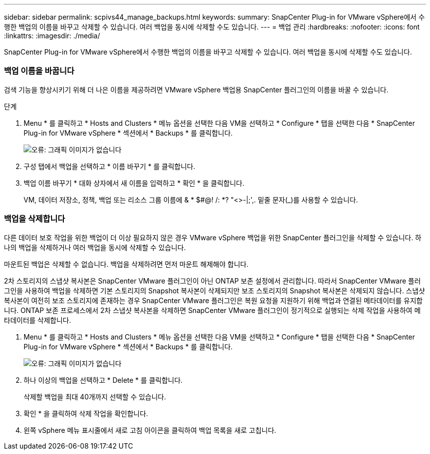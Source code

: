 ---
sidebar: sidebar 
permalink: scpivs44_manage_backups.html 
keywords:  
summary: SnapCenter Plug-in for VMware vSphere에서 수행한 백업의 이름을 바꾸고 삭제할 수 있습니다. 여러 백업을 동시에 삭제할 수도 있습니다. 
---
= 백업 관리
:hardbreaks:
:nofooter: 
:icons: font
:linkattrs: 
:imagesdir: ./media/


[role="lead"]
SnapCenter Plug-in for VMware vSphere에서 수행한 백업의 이름을 바꾸고 삭제할 수 있습니다. 여러 백업을 동시에 삭제할 수도 있습니다.



=== 백업 이름을 바꿉니다

검색 기능을 향상시키기 위해 더 나은 이름을 제공하려면 VMware vSphere 백업용 SnapCenter 플러그인의 이름을 바꿀 수 있습니다.

.단계
. Menu * 를 클릭하고 * Hosts and Clusters * 메뉴 옵션을 선택한 다음 VM을 선택하고 * Configure * 탭을 선택한 다음 * SnapCenter Plug-in for VMware vSphere * 섹션에서 * Backups * 를 클릭합니다.
+
image:scpivs44_image14.png["오류: 그래픽 이미지가 없습니다"]

. 구성 탭에서 백업을 선택하고 * 이름 바꾸기 * 를 클릭합니다.
. 백업 이름 바꾸기 * 대화 상자에서 새 이름을 입력하고 * 확인 * 을 클릭합니다.
+
VM, 데이터 저장소, 정책, 백업 또는 리소스 그룹 이름에 & * $#@! /: *? "<>-|;',. 밑줄 문자(_)를 사용할 수 있습니다.





=== 백업을 삭제합니다

다른 데이터 보호 작업을 위한 백업이 더 이상 필요하지 않은 경우 VMware vSphere 백업을 위한 SnapCenter 플러그인을 삭제할 수 있습니다. 하나의 백업을 삭제하거나 여러 백업을 동시에 삭제할 수 있습니다.

마운트된 백업은 삭제할 수 없습니다. 백업을 삭제하려면 먼저 마운트 해제해야 합니다.

2차 스토리지의 스냅샷 복사본은 SnapCenter VMware 플러그인이 아닌 ONTAP 보존 설정에서 관리합니다. 따라서 SnapCenter VMware 플러그인을 사용하여 백업을 삭제하면 기본 스토리지의 Snapshot 복사본이 삭제되지만 보조 스토리지의 Snapshot 복사본은 삭제되지 않습니다. 스냅샷 복사본이 여전히 보조 스토리지에 존재하는 경우 SnapCenter VMware 플러그인은 복원 요청을 지원하기 위해 백업과 연결된 메타데이터를 유지합니다. ONTAP 보존 프로세스에서 2차 스냅샷 복사본을 삭제하면 SnapCenter VMware 플러그인이 정기적으로 실행되는 삭제 작업을 사용하여 메타데이터를 삭제합니다.

. Menu * 를 클릭하고 * Hosts and Clusters * 메뉴 옵션을 선택한 다음 VM을 선택하고 * Configure * 탭을 선택한 다음 * SnapCenter Plug-in for VMware vSphere * 섹션에서 * Backups * 를 클릭합니다.
+
image:scpivs44_image14.png["오류: 그래픽 이미지가 없습니다"]

. 하나 이상의 백업을 선택하고 * Delete * 를 클릭합니다.
+
삭제할 백업을 최대 40개까지 선택할 수 있습니다.

. 확인 * 을 클릭하여 삭제 작업을 확인합니다.
. 왼쪽 vSphere 메뉴 표시줄에서 새로 고침 아이콘을 클릭하여 백업 목록을 새로 고칩니다.

